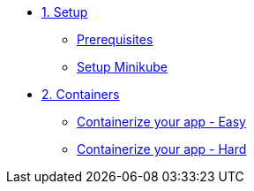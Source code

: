 * xref:01-setup.adoc[1. Setup]
** xref:01-setup.adoc#prerequisite[Prerequisites]
** xref:01-setup.adoc#minikube[Setup Minikube]

* xref:02-containers.adoc[2. Containers]
** xref:02-containers.adoc#exercice1[Containerize your app - Easy]
** xref:02-containers.adoc#exercice2[Containerize your app - Hard]